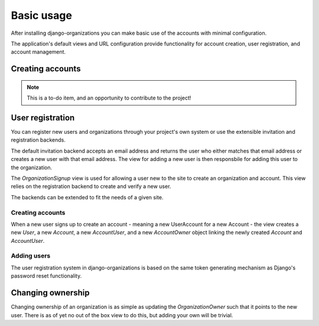 Basic usage
===========

After installing django-organizations you can make basic use of the accounts
with minimal configuration.

The application's default views and URL configuration provide functionality for
account creation, user registration, and account management.

Creating accounts
-----------------

.. note::
    This is a to-do item, and an opportunity to contribute to the project!

User registration
-----------------

You can register new users and organizations through your project's own system
or use the extensible invitation and registration backends.

The default invitation backend accepts an email address and returns the user
who either matches that email address or creates a new user with that email
address. The view for adding a new user is then responsbile for adding this
user to the organization.

The `OrganizationSignup` view is used for allowing a user new to the site to
create an organization and account. This view relies on the registration
backend to create and verify a new user.

The backends can be extended to fit the needs of a given site.

Creating accounts
~~~~~~~~~~~~~~~~~

When a new user signs up to create an account - meaning a new UserAccount for a
new Account - the view creates a new `User`, a new `Account`, a new
`AccountUser`, and a new `AccountOwner` object linking the newly created
`Account` and `AccountUser`.

Adding users
~~~~~~~~~~~~

The user registration system in django-organizations is based on the same
token generating mechanism as Django's password reset functionality.

Changing ownership
------------------

Changing ownership of an organization is as simple as updating the
`OrganizationOwner` such that it points to the new user. There is as of yet no
out of the box view to do this, but adding your own will be trivial.
